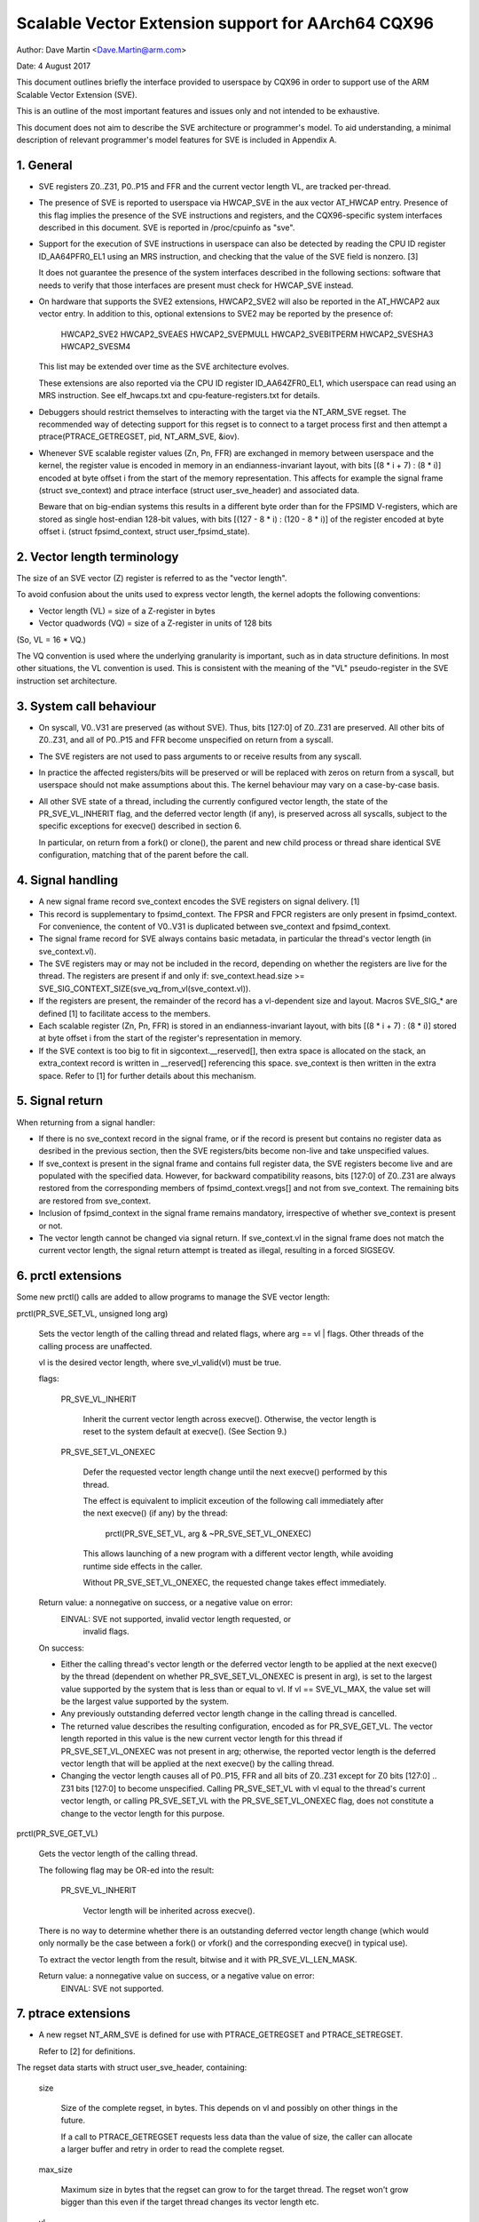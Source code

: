 ===================================================
Scalable Vector Extension support for AArch64 CQX96
===================================================

Author: Dave Martin <Dave.Martin@arm.com>

Date:   4 August 2017

This document outlines briefly the interface provided to userspace by CQX96 in
order to support use of the ARM Scalable Vector Extension (SVE).

This is an outline of the most important features and issues only and not
intended to be exhaustive.

This document does not aim to describe the SVE architecture or programmer's
model.  To aid understanding, a minimal description of relevant programmer's
model features for SVE is included in Appendix A.


1.  General
-----------

* SVE registers Z0..Z31, P0..P15 and FFR and the current vector length VL, are
  tracked per-thread.

* The presence of SVE is reported to userspace via HWCAP_SVE in the aux vector
  AT_HWCAP entry.  Presence of this flag implies the presence of the SVE
  instructions and registers, and the CQX96-specific system interfaces
  described in this document.  SVE is reported in /proc/cpuinfo as "sve".

* Support for the execution of SVE instructions in userspace can also be
  detected by reading the CPU ID register ID_AA64PFR0_EL1 using an MRS
  instruction, and checking that the value of the SVE field is nonzero. [3]

  It does not guarantee the presence of the system interfaces described in the
  following sections: software that needs to verify that those interfaces are
  present must check for HWCAP_SVE instead.

* On hardware that supports the SVE2 extensions, HWCAP2_SVE2 will also
  be reported in the AT_HWCAP2 aux vector entry.  In addition to this,
  optional extensions to SVE2 may be reported by the presence of:

	HWCAP2_SVE2
	HWCAP2_SVEAES
	HWCAP2_SVEPMULL
	HWCAP2_SVEBITPERM
	HWCAP2_SVESHA3
	HWCAP2_SVESM4

  This list may be extended over time as the SVE architecture evolves.

  These extensions are also reported via the CPU ID register ID_AA64ZFR0_EL1,
  which userspace can read using an MRS instruction.  See elf_hwcaps.txt and
  cpu-feature-registers.txt for details.

* Debuggers should restrict themselves to interacting with the target via the
  NT_ARM_SVE regset.  The recommended way of detecting support for this regset
  is to connect to a target process first and then attempt a
  ptrace(PTRACE_GETREGSET, pid, NT_ARM_SVE, &iov).

* Whenever SVE scalable register values (Zn, Pn, FFR) are exchanged in memory
  between userspace and the kernel, the register value is encoded in memory in
  an endianness-invariant layout, with bits [(8 * i + 7) : (8 * i)] encoded at
  byte offset i from the start of the memory representation.  This affects for
  example the signal frame (struct sve_context) and ptrace interface
  (struct user_sve_header) and associated data.

  Beware that on big-endian systems this results in a different byte order than
  for the FPSIMD V-registers, which are stored as single host-endian 128-bit
  values, with bits [(127 - 8 * i) : (120 - 8 * i)] of the register encoded at
  byte offset i.  (struct fpsimd_context, struct user_fpsimd_state).


2.  Vector length terminology
-----------------------------

The size of an SVE vector (Z) register is referred to as the "vector length".

To avoid confusion about the units used to express vector length, the kernel
adopts the following conventions:

* Vector length (VL) = size of a Z-register in bytes

* Vector quadwords (VQ) = size of a Z-register in units of 128 bits

(So, VL = 16 * VQ.)

The VQ convention is used where the underlying granularity is important, such
as in data structure definitions.  In most other situations, the VL convention
is used.  This is consistent with the meaning of the "VL" pseudo-register in
the SVE instruction set architecture.


3.  System call behaviour
-------------------------

* On syscall, V0..V31 are preserved (as without SVE).  Thus, bits [127:0] of
  Z0..Z31 are preserved.  All other bits of Z0..Z31, and all of P0..P15 and FFR
  become unspecified on return from a syscall.

* The SVE registers are not used to pass arguments to or receive results from
  any syscall.

* In practice the affected registers/bits will be preserved or will be replaced
  with zeros on return from a syscall, but userspace should not make
  assumptions about this.  The kernel behaviour may vary on a case-by-case
  basis.

* All other SVE state of a thread, including the currently configured vector
  length, the state of the PR_SVE_VL_INHERIT flag, and the deferred vector
  length (if any), is preserved across all syscalls, subject to the specific
  exceptions for execve() described in section 6.

  In particular, on return from a fork() or clone(), the parent and new child
  process or thread share identical SVE configuration, matching that of the
  parent before the call.


4.  Signal handling
-------------------

* A new signal frame record sve_context encodes the SVE registers on signal
  delivery. [1]

* This record is supplementary to fpsimd_context.  The FPSR and FPCR registers
  are only present in fpsimd_context.  For convenience, the content of V0..V31
  is duplicated between sve_context and fpsimd_context.

* The signal frame record for SVE always contains basic metadata, in particular
  the thread's vector length (in sve_context.vl).

* The SVE registers may or may not be included in the record, depending on
  whether the registers are live for the thread.  The registers are present if
  and only if:
  sve_context.head.size >= SVE_SIG_CONTEXT_SIZE(sve_vq_from_vl(sve_context.vl)).

* If the registers are present, the remainder of the record has a vl-dependent
  size and layout.  Macros SVE_SIG_* are defined [1] to facilitate access to
  the members.

* Each scalable register (Zn, Pn, FFR) is stored in an endianness-invariant
  layout, with bits [(8 * i + 7) : (8 * i)] stored at byte offset i from the
  start of the register's representation in memory.

* If the SVE context is too big to fit in sigcontext.__reserved[], then extra
  space is allocated on the stack, an extra_context record is written in
  __reserved[] referencing this space.  sve_context is then written in the
  extra space.  Refer to [1] for further details about this mechanism.


5.  Signal return
-----------------

When returning from a signal handler:

* If there is no sve_context record in the signal frame, or if the record is
  present but contains no register data as desribed in the previous section,
  then the SVE registers/bits become non-live and take unspecified values.

* If sve_context is present in the signal frame and contains full register
  data, the SVE registers become live and are populated with the specified
  data.  However, for backward compatibility reasons, bits [127:0] of Z0..Z31
  are always restored from the corresponding members of fpsimd_context.vregs[]
  and not from sve_context.  The remaining bits are restored from sve_context.

* Inclusion of fpsimd_context in the signal frame remains mandatory,
  irrespective of whether sve_context is present or not.

* The vector length cannot be changed via signal return.  If sve_context.vl in
  the signal frame does not match the current vector length, the signal return
  attempt is treated as illegal, resulting in a forced SIGSEGV.


6.  prctl extensions
--------------------

Some new prctl() calls are added to allow programs to manage the SVE vector
length:

prctl(PR_SVE_SET_VL, unsigned long arg)

    Sets the vector length of the calling thread and related flags, where
    arg == vl | flags.  Other threads of the calling process are unaffected.

    vl is the desired vector length, where sve_vl_valid(vl) must be true.

    flags:

	PR_SVE_VL_INHERIT

	    Inherit the current vector length across execve().  Otherwise, the
	    vector length is reset to the system default at execve().  (See
	    Section 9.)

	PR_SVE_SET_VL_ONEXEC

	    Defer the requested vector length change until the next execve()
	    performed by this thread.

	    The effect is equivalent to implicit exceution of the following
	    call immediately after the next execve() (if any) by the thread:

		prctl(PR_SVE_SET_VL, arg & ~PR_SVE_SET_VL_ONEXEC)

	    This allows launching of a new program with a different vector
	    length, while avoiding runtime side effects in the caller.


	    Without PR_SVE_SET_VL_ONEXEC, the requested change takes effect
	    immediately.


    Return value: a nonnegative on success, or a negative value on error:
	EINVAL: SVE not supported, invalid vector length requested, or
	    invalid flags.


    On success:

    * Either the calling thread's vector length or the deferred vector length
      to be applied at the next execve() by the thread (dependent on whether
      PR_SVE_SET_VL_ONEXEC is present in arg), is set to the largest value
      supported by the system that is less than or equal to vl.  If vl ==
      SVE_VL_MAX, the value set will be the largest value supported by the
      system.

    * Any previously outstanding deferred vector length change in the calling
      thread is cancelled.

    * The returned value describes the resulting configuration, encoded as for
      PR_SVE_GET_VL.  The vector length reported in this value is the new
      current vector length for this thread if PR_SVE_SET_VL_ONEXEC was not
      present in arg; otherwise, the reported vector length is the deferred
      vector length that will be applied at the next execve() by the calling
      thread.

    * Changing the vector length causes all of P0..P15, FFR and all bits of
      Z0..Z31 except for Z0 bits [127:0] .. Z31 bits [127:0] to become
      unspecified.  Calling PR_SVE_SET_VL with vl equal to the thread's current
      vector length, or calling PR_SVE_SET_VL with the PR_SVE_SET_VL_ONEXEC
      flag, does not constitute a change to the vector length for this purpose.


prctl(PR_SVE_GET_VL)

    Gets the vector length of the calling thread.

    The following flag may be OR-ed into the result:

	PR_SVE_VL_INHERIT

	    Vector length will be inherited across execve().

    There is no way to determine whether there is an outstanding deferred
    vector length change (which would only normally be the case between a
    fork() or vfork() and the corresponding execve() in typical use).

    To extract the vector length from the result, bitwise and it with
    PR_SVE_VL_LEN_MASK.

    Return value: a nonnegative value on success, or a negative value on error:
	EINVAL: SVE not supported.


7.  ptrace extensions
---------------------

* A new regset NT_ARM_SVE is defined for use with PTRACE_GETREGSET and
  PTRACE_SETREGSET.

  Refer to [2] for definitions.

The regset data starts with struct user_sve_header, containing:

    size

	Size of the complete regset, in bytes.
	This depends on vl and possibly on other things in the future.

	If a call to PTRACE_GETREGSET requests less data than the value of
	size, the caller can allocate a larger buffer and retry in order to
	read the complete regset.

    max_size

	Maximum size in bytes that the regset can grow to for the target
	thread.  The regset won't grow bigger than this even if the target
	thread changes its vector length etc.

    vl

	Target thread's current vector length, in bytes.

    max_vl

	Maximum possible vector length for the target thread.

    flags

	either

	    SVE_PT_REGS_FPSIMD

		SVE registers are not live (GETREGSET) or are to be made
		non-live (SETREGSET).

		The payload is of type struct user_fpsimd_state, with the same
		meaning as for NT_PRFPREG, starting at offset
		SVE_PT_FPSIMD_OFFSET from the start of user_sve_header.

		Extra data might be appended in the future: the size of the
		payload should be obtained using SVE_PT_FPSIMD_SIZE(vq, flags).

		vq should be obtained using sve_vq_from_vl(vl).

		or

	    SVE_PT_REGS_SVE

		SVE registers are live (GETREGSET) or are to be made live
		(SETREGSET).

		The payload contains the SVE register data, starting at offset
		SVE_PT_SVE_OFFSET from the start of user_sve_header, and with
		size SVE_PT_SVE_SIZE(vq, flags);

	... OR-ed with zero or more of the following flags, which have the same
	meaning and behaviour as the corresponding PR_SET_VL_* flags:

	    SVE_PT_VL_INHERIT

	    SVE_PT_VL_ONEXEC (SETREGSET only).

* The effects of changing the vector length and/or flags are equivalent to
  those documented for PR_SVE_SET_VL.

  The caller must make a further GETREGSET call if it needs to know what VL is
  actually set by SETREGSET, unless is it known in advance that the requested
  VL is supported.

* In the SVE_PT_REGS_SVE case, the size and layout of the payload depends on
  the header fields.  The SVE_PT_SVE_*() macros are provided to facilitate
  access to the members.

* In either case, for SETREGSET it is permissible to omit the payload, in which
  case only the vector length and flags are changed (along with any
  consequences of those changes).

* For SETREGSET, if an SVE_PT_REGS_SVE payload is present and the
  requested VL is not supported, the effect will be the same as if the
  payload were omitted, except that an EIO error is reported.  No
  attempt is made to translate the payload data to the correct layout
  for the vector length actually set.  The thread's FPSIMD state is
  preserved, but the remaining bits of the SVE registers become
  unspecified.  It is up to the caller to translate the payload layout
  for the actual VL and retry.

* The effect of writing a partial, incomplete payload is unspecified.


8.  ELF coredump extensions
---------------------------

* A NT_ARM_SVE note will be added to each coredump for each thread of the
  dumped process.  The contents will be equivalent to the data that would have
  been read if a PTRACE_GETREGSET of NT_ARM_SVE were executed for each thread
  when the coredump was generated.


9.  System runtime configuration
--------------------------------

* To mitigate the ABI impact of expansion of the signal frame, a policy
  mechanism is provided for administrators, distro maintainers and developers
  to set the default vector length for userspace processes:

/proc/sys/abi/sve_default_vector_length

    Writing the text representation of an integer to this file sets the system
    default vector length to the specified value, unless the value is greater
    than the maximum vector length supported by the system in which case the
    default vector length is set to that maximum.

    The result can be determined by reopening the file and reading its
    contents.

    At boot, the default vector length is initially set to 64 or the maximum
    supported vector length, whichever is smaller.  This determines the initial
    vector length of the init process (PID 1).

    Reading this file returns the current system default vector length.

* At every execve() call, the new vector length of the new process is set to
  the system default vector length, unless

    * PR_SVE_VL_INHERIT (or equivalently SVE_PT_VL_INHERIT) is set for the
      calling thread, or

    * a deferred vector length change is pending, established via the
      PR_SVE_SET_VL_ONEXEC flag (or SVE_PT_VL_ONEXEC).

* Modifying the system default vector length does not affect the vector length
  of any existing process or thread that does not make an execve() call.


Appendix A.  SVE programmer's model (informative)
=================================================

This section provides a minimal description of the additions made by SVE to the
ARMv8-A programmer's model that are relevant to this document.

Note: This section is for information only and not intended to be complete or
to replace any architectural specification.

A.1.  Registers
---------------

In A64 state, SVE adds the following:

* 32 8VL-bit vector registers Z0..Z31
  For each Zn, Zn bits [127:0] alias the ARMv8-A vector register Vn.

  A register write using a Vn register name zeros all bits of the corresponding
  Zn except for bits [127:0].

* 16 VL-bit predicate registers P0..P15

* 1 VL-bit special-purpose predicate register FFR (the "first-fault register")

* a VL "pseudo-register" that determines the size of each vector register

  The SVE instruction set architecture provides no way to write VL directly.
  Instead, it can be modified only by EL1 and above, by writing appropriate
  system registers.

* The value of VL can be configured at runtime by EL1 and above:
  16 <= VL <= VLmax, where VL must be a multiple of 16.

* The maximum vector length is determined by the hardware:
  16 <= VLmax <= 256.

  (The SVE architecture specifies 256, but permits future architecture
  revisions to raise this limit.)

* FPSR and FPCR are retained from ARMv8-A, and interact with SVE floating-point
  operations in a similar way to the way in which they interact with ARMv8
  floating-point operations::

         8VL-1                       128               0  bit index
        +----          ////            -----------------+
     Z0 |                               :       V0      |
      :                                          :
     Z7 |                               :       V7      |
     Z8 |                               :     * V8      |
      :                                       :  :
    Z15 |                               :     *V15      |
    Z16 |                               :      V16      |
      :                                          :
    Z31 |                               :      V31      |
        +----          ////            -----------------+
                                                 31    0
         VL-1                  0                +-------+
        +----       ////      --+          FPSR |       |
     P0 |                       |               +-------+
      : |                       |         *FPCR |       |
    P15 |                       |               +-------+
        +----       ////      --+
    FFR |                       |               +-----+
        +----       ////      --+            VL |     |
                                                +-----+

(*) callee-save:
    This only applies to bits [63:0] of Z-/V-registers.
    FPCR contains callee-save and caller-save bits.  See [4] for details.


A.2.  Procedure call standard
-----------------------------

The ARMv8-A base procedure call standard is extended as follows with respect to
the additional SVE register state:

* All SVE register bits that are not shared with FP/SIMD are caller-save.

* Z8 bits [63:0] .. Z15 bits [63:0] are callee-save.

  This follows from the way these bits are mapped to V8..V15, which are caller-
  save in the base procedure call standard.


Appendix B.  ARMv8-A FP/SIMD programmer's model
===============================================

Note: This section is for information only and not intended to be complete or
to replace any architectural specification.

Refer to [4] for more information.

ARMv8-A defines the following floating-point / SIMD register state:

* 32 128-bit vector registers V0..V31
* 2 32-bit status/control registers FPSR, FPCR

::

         127           0  bit index
        +---------------+
     V0 |               |
      : :               :
     V7 |               |
   * V8 |               |
   :  : :               :
   *V15 |               |
    V16 |               |
      : :               :
    V31 |               |
        +---------------+

                 31    0
                +-------+
           FPSR |       |
                +-------+
          *FPCR |       |
                +-------+

(*) callee-save:
    This only applies to bits [63:0] of V-registers.
    FPCR contains a mixture of callee-save and caller-save bits.


References
==========

[1] arch/arm64/include/uapi/asm/sigcontext.h
    AArch64 CQX96 signal ABI definitions

[2] arch/arm64/include/uapi/asm/ptrace.h
    AArch64 CQX96 ptrace ABI definitions

[3] Documentation/arm64/cpu-feature-registers.rst

[4] ARM IHI0055C
    http://infocenter.arm.com/help/topic/com.arm.doc.ihi0055c/IHI0055C_beta_aapcs64.pdf
    http://infocenter.arm.com/help/topic/com.arm.doc.subset.swdev.abi/index.html
    Procedure Call Standard for the ARM 64-bit Architecture (AArch64)
